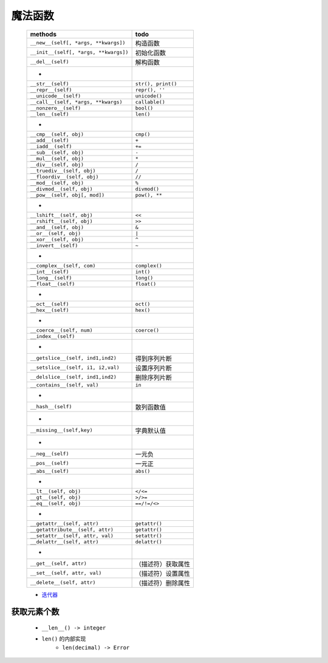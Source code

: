 魔法函数
"""""""
    =====================================  ======
    methods                                  todo
    =====================================  ======
    ``__new__(self[, *args, **kwargs])``     构造函数
    ``__init__(self[, *args, **kwargs])``    初始化函数
    ``__del__(self)``                        解构函数
     -
    ``__str__(self)``                        ``str(), print()``
    ``__repr__(self)``                       ``repr(), ''``
    ``__unicode__(self)``                    ``unicode()``
    ``__call__(self, *args, **kwargs)``      ``callable()``
    ``__nonzero__(self)``                    ``bool()``
    ``__len__(self)``                        ``len()``
     -
    ``__cmp__(self, obj)``                   ``cmp()``
    ``__add__(self)``                        ``+``
    ``__iadd__(self)``                       ``+=``
    ``__sub__(self, obj)``                   ``-``
    ``__mul__(self, obj)``                   ``*``
    ``__div__(self, obj)``                   ``/``
    ``__truediv__(self, obj)``               ``/``
    ``__floordiv__(self, obj)``              ``//``
    ``__mod__(self, obj)``                   ``%``
    ``__divmod__(self, obj)``                ``divmod()``
    ``__pow__(self, obj[, mod])``            ``pow(), **``
     -
    ``__lshift__(self, obj)``                ``<<``
    ``__rshift__(self, obj)``                ``>>``
    ``__and__(self, obj)``                   ``&``
    ``__or__(self, obj)``                    ``|``
    ``__xor__(self, obj)``                   ``^``
    ``__invert__(self)``                     ``~``
     -
    ``__complex__(self, com)``               ``complex()``
    ``__int__(self)``                        ``int()``
    ``__long__(self)``                       ``long()``
    ``__float__(self)``                      ``float()``
     -
    ``__oct__(self)``                        ``oct()``
    ``__hex__(self)``                        ``hex()``
     -
    ``__coerce__(self, num)``                ``coerce()``
    ``__index__(self)``
     -
    ``__getslice__(self, ind1,ind2)``        得到序列片断
    ``__setslice__(self, i1, i2,val)``       设置序列片断
    ``__delslice__(self, ind1,ind2)``        删除序列片断
    ``__contains__(self, val)``              ``in``
     -
    ``__hash__(self)``                       散列函数值
     -
    ``__missing__(self,key)``                字典默认值
     -
    ``__neg__(self)``                        一元负
    ``__pos__(self)``                        一元正
    ``__abs__(self)``                        ``abs()``
     -
    ``__lt__(self, obj)``                    ``</<=``
    ``__gt__(self, obj)``                    ``>/>=``
    ``__eq__(self, obj)``                    ``==/!=/<>``
     -
    ``__getattr__(self, attr)``              ``getattr()``
    ``__getattribute__(self, attr)``         ``getattr()``
    ``__setattr__(self, attr, val)``         ``setattr()``
    ``__delattr__(self, attr)``              ``delattr()``
     -
    ``__get__(self, attr)``                  （描述符）获取属性
    ``__set__(self, attr, val)``             （描述符）设置属性
    ``__delete__(self, attr)``               （描述符）删除属性
    =====================================  ======
    - `迭代器 <../迭代/迭代器1.rst>`_


获取元素个数
-----------
    - ``__len__() -> integer``
    - ``len()`` 的内部实现
        - ``len(decimal) -> Error``

